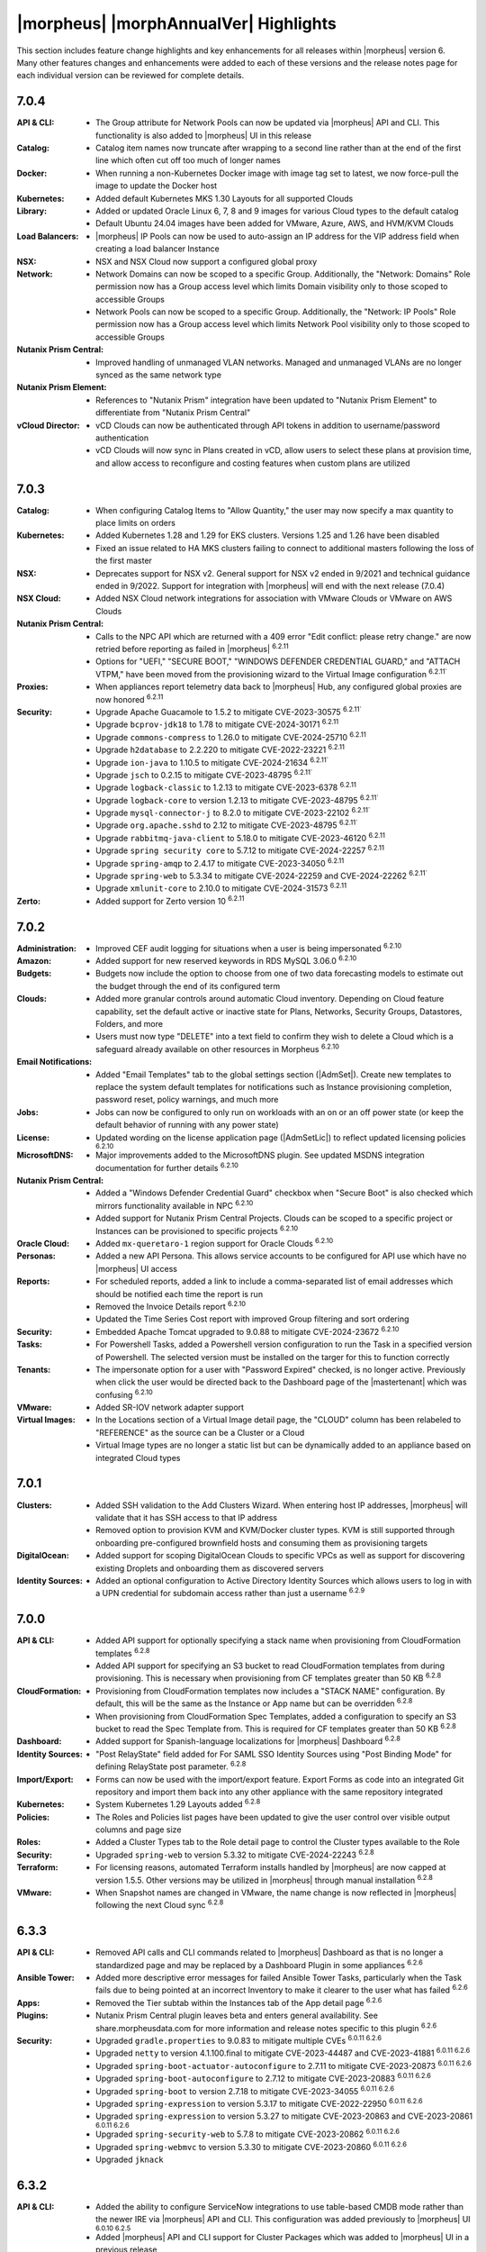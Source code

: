 **************************************
|morpheus| |morphAnnualVer| Highlights
**************************************

This section includes feature change highlights and key enhancements for all releases within |morpheus| version 6. Many other features changes and enhancements were added to each of these versions and the release notes page for each individual version can be reviewed for complete details.

7.0.4
=====

:API & CLI: - The Group attribute for Network Pools can now be updated via |morpheus| API and CLI. This functionality is also added to |morpheus| UI in this release
:Catalog: - Catalog item names now truncate after wrapping to a second line rather than at the end of the first line which often cut off too much of longer names
:Docker: - When running a non-Kubernetes Docker image with image tag set to latest, we now force-pull the image to update the Docker host
:Kubernetes: - Added default Kubernetes MKS 1.30 Layouts for all supported Clouds
:Library: - Added or updated Oracle Linux 6, 7, 8 and 9 images for various Cloud types to the default catalog
           - Default Ubuntu 24.04 images have been added for VMware, Azure, AWS, and HVM/KVM Clouds
:Load Balancers: - |morpheus| IP Pools can now be used to auto-assign an IP address for the VIP address field when creating a load balancer Instance
:NSX: - NSX and NSX Cloud now support a configured global proxy
:Network: - Network Domains can now be scoped to a specific Group. Additionally, the "Network: Domains" Role permission now has a Group access level which limits Domain visibility only to those scoped to accessible Groups
           - Network Pools can now be scoped to a specific Group. Additionally, the "Network: IP Pools" Role permission now has a Group access level which limits Network Pool visibility only to those scoped to accessible Groups
:Nutanix Prism Central: - Improved handling of unmanaged VLAN networks. Managed and unmanaged VLANs are no longer synced as the same network type
:Nutanix Prism Element: - References to "Nutanix Prism" integration have been updated to "Nutanix Prism Element" to differentiate from "Nutanix Prism Central"
:vCloud Director: - vCD Clouds can now be authenticated through API tokens in addition to username/password authentication
                  - vCD Clouds will now sync in Plans created in vCD, allow users to select these plans at provision time, and allow access to reconfigure and costing features when custom plans are utilized

7.0.3
=====

:Catalog: - When configuring Catalog Items to "Allow Quantity," the user may now specify a max quantity to place limits on orders
:Kubernetes: - Added Kubernetes 1.28 and 1.29 for EKS clusters. Versions 1.25 and 1.26 have been disabled
              - Fixed an issue related to HA MKS clusters failing to connect to additional masters following the loss of the first master
:NSX: - Deprecates support for NSX v2. General support for NSX v2 ended in 9/2021 and technical guidance ended in 9/2022. Support for integration with |morpheus| will end with the next release (7.0.4)
:NSX Cloud: - Added NSX Cloud network integrations for association with VMware Clouds or VMware on AWS Clouds
:Nutanix Prism Central: - Calls to the NPC API which are returned with a 409 error "Edit conflict: please retry change." are now retried before reporting as failed in |morpheus| :superscript:`6.2.11`
                  - Options for "UEFI," "SECURE BOOT," "WINDOWS DEFENDER CREDENTIAL GUARD," and "ATTACH VTPM," have been moved from the provisioning wizard to the Virtual Image configuration :superscript:`6.2.11``
:Proxies: - When appliances report telemetry data back to |morpheus| Hub, any configured global proxies are now honored :superscript:`6.2.11`
:Security: - Upgrade Apache Guacamole to 1.5.2 to mitigate CVE-2023-30575 :superscript:`6.2.11``
            - Upgrade ``bcprov-jdk18`` to 1.78 to mitigate CVE-2024-30171 :superscript:`6.2.11`
            - Upgrade ``commons-compress`` to 1.26.0 to mitigate CVE-2024-25710 :superscript:`6.2.11`
            - Upgrade ``h2database`` to 2.2.220 to mitigate CVE-2022-23221 :superscript:`6.2.11`
            - Upgrade ``ion-java`` to 1.10.5 to mitigate CVE-2024-21634 :superscript:`6.2.11``
            - Upgrade ``jsch`` to 0.2.15 to mitigate CVE-2023-48795 :superscript:`6.2.11``
            - Upgrade ``logback-classic`` to 1.2.13 to mitigate CVE-2023-6378 :superscript:`6.2.11`
            - Upgrade ``logback-core`` to version 1.2.13 to mitigate CVE-2023-48795 :superscript:`6.2.11``
            - Upgrade ``mysql-connector-j`` to 8.2.0 to mitigate CVE-2023-22102 :superscript:`6.2.11``
            - Upgrade ``org.apache.sshd`` to 2.12 to mitigate CVE-2023-48795 :superscript:`6.2.11``
            - Upgrade ``rabbitmq-java-client`` to 5.18.0 to mitigate CVE-2023-46120 :superscript:`6.2.11`
            - Upgrade ``spring security core`` to 5.7.12 to mitigate CVE-2024-22257 :superscript:`6.2.11`
            - Upgrade ``spring-amqp`` to 2.4.17 to mitigate CVE-2023-34050 :superscript:`6.2.11`
            - Upgrade ``spring-web`` to 5.3.34 to mitigate CVE-2024-22259 and CVE-2024-22262 :superscript:`6.2.11``
            - Upgrade ``xmlunit-core`` to 2.10.0 to mitigate CVE-2024-31573 :superscript:`6.2.11`
:Zerto: - Added support for Zerto version 10 :superscript:`6.2.11`

7.0.2
=====

:Administration: - Improved CEF audit logging for situations when a user is being impersonated :superscript:`6.2.10`
:Amazon: - Added support for new reserved keywords in RDS MySQL 3.06.0 :superscript:`6.2.10`
:Budgets: - Budgets now include the option to choose from one of two data forecasting models to estimate out the budget through the end of its configured term
:Clouds: - Added more granular controls around automatic Cloud inventory. Depending on Cloud feature capability, set the default active or inactive state for Plans, Networks, Security Groups, Datastores, Folders, and more
          - Users must now type "DELETE" into a text field to confirm they wish to delete a Cloud which is a safeguard already available on other resources in Morpheus :superscript:`6.2.10`
:Email Notifications: - Added "Email Templates" tab to the global settings section (|AdmSet|). Create new templates to replace the system default templates for notifications such as Instance provisioning completion, password reset, policy warnings, and much more
:Jobs: - Jobs can now be configured to only run on workloads with an on or an off power state (or keep the default behavior of running with any power state)
:License: - Updated wording on the license application page (|AdmSetLic|) to reflect updated licensing policies :superscript:`6.2.10`
:MicrosoftDNS: - Major improvements added to the MicrosoftDNS plugin. See updated MSDNS integration documentation for further details :superscript:`6.2.10`
:Nutanix Prism Central: - Added a "Windows Defender Credential Guard" checkbox when "Secure Boot" is also checked which mirrors functionality available in NPC :superscript:`6.2.10`
                  - Added support for Nutanix Prism Central Projects. Clouds can be scoped to a specific project or Instances can be provisioned to specific projects :superscript:`6.2.10`
:Oracle Cloud: - Added ``mx-queretaro-1`` region support for Oracle Clouds :superscript:`6.2.10`
:Personas: - Added a new API Persona. This allows service accounts to be configured for API use which have no |morpheus| UI access
:Reports: - For scheduled reports, added a link to include a comma-separated list of email addresses which should be notified each time the report is run
           - Removed the Invoice Details report :superscript:`6.2.10`
           - Updated the Time Series Cost report with improved Group filtering and sort ordering
:Security: - Embedded Apache Tomcat upgraded to 9.0.88 to mitigate CVE-2024-23672 :superscript:`6.2.10`
:Tasks: - For Powershell Tasks, added a Powershell version configuration to run the Task in a specified version of Powershell. The selected version must be installed on the targer for this to function correctly
:Tenants: - The impersonate option for a user with "Password Expired" checked, is no longer active. Previously when click the user would be directed back to the Dashboard page of the |mastertenant| which was confusing :superscript:`6.2.10`
:VMware: - Added SR-IOV network adapter support
:Virtual Images: - In the Locations section of a Virtual Image detail page, the "CLOUD" column has been relabeled to "REFERENCE" as the source can be a Cluster or a Cloud
                  - Virtual Image types are no longer a static list but can be dynamically added to an appliance based on integrated Cloud types


7.0.1
=====

:Clusters: - Added SSH validation to the Add Clusters Wizard. When entering host IP addresses, |morpheus| will validate that it has SSH access to that IP address
            - Removed option to provision KVM and KVM/Docker cluster types. KVM is still supported through onboarding pre-configured brownfield hosts and consuming them as provisioning targets
:DigitalOcean: - Added support for scoping DigitalOcean Clouds to specific VPCs as well as support for discovering existing Droplets and onboarding them as discovered servers
:Identity Sources: - Added an optional configuration to Active Directory Identity Sources which allows users to log in with a UPN credential for subdomain access rather than just a username :superscript:`6.2.9`

7.0.0
=====

:API & CLI: - Added API support for optionally specifying a stack name when provisioning from CloudFormation templates :superscript:`6.2.8`
             - Added API support for specifying an S3 bucket to read CloudFormation templates from during provisioning. This is necessary when provisioning from CF templates greater than 50 KB :superscript:`6.2.8`
:CloudFormation: - Provisioning from CloudFormation templates now includes a "STACK NAME" configuration. By default, this will be the same as the Instance or App name but can be overridden :superscript:`6.2.8`
                  - When provisioning from CloudFormation Spec Templates, added a configuration to specify an S3 bucket to read the Spec Template from. This is required for CF templates greater than 50 KB :superscript:`6.2.8`
:Dashboard: - Added support for Spanish-language localizations for |morpheus| Dashboard :superscript:`6.2.8`
:Identity Sources: - "Post RelayState" field added for For SAML SSO Identity Sources using "Post Binding Mode" for defining RelayState post parameter. :superscript:`6.2.8`
:Import/Export: - Forms can now be used with the import/export feature. Export Forms as code into an integrated Git repository and import them back into any other appliance with the same repository integrated
:Kubernetes: - System Kubernetes 1.29 Layouts added :superscript:`6.2.8`
:Policies: - The Roles and Policies list pages have been updated to give the user control over visible output columns and page size
:Roles: - Added a Cluster Types tab to the Role detail page to control the Cluster types available to the Role
:Security: - Upgraded ``spring-web`` to version 5.3.32 to mitigate CVE-2024-22243 :superscript:`6.2.8`
:Terraform: - For licensing reasons, automated Terraform installs handled by |morpheus| are now capped at version 1.5.5. Other versions may be utilized in |morpheus| through manual installation :superscript:`6.2.8`
:VMware: - When Snapshot names are changed in VMware, the name change is now reflected in |morpheus| following the next Cloud sync :superscript:`6.2.8`


6.3.3
=====

:API & CLI: - Removed API calls and CLI commands related to |morpheus| Dashboard as that is no longer a standardized page and may be replaced by a Dashboard Plugin in some appliances :superscript:`6.2.6`
:Ansible Tower: - Added more descriptive error messages for failed Ansible Tower Tasks, particularly when the Task fails due to being pointed at an incorrect Inventory to make it clearer to the user what has failed :superscript:`6.2.6`
:Apps: - Removed the Tier subtab within the Instances tab of the App detail page :superscript:`6.2.6`
:Plugins: - Nutanix Prism Central plugin leaves beta and enters general availability. See share.morpheusdata.com for more information and release notes specific to this plugin :superscript:`6.2.6`
:Security: - Upgraded ``gradle.properties`` to 9.0.83 to mitigate multiple CVEs :superscript:`6.0.11 6.2.6`
            - Upgraded ``netty`` to version 4.1.100.final to mitigate CVE-2023-44487 and CVE-2023-41881 :superscript:`6.0.11 6.2.6`
            - Upgraded ``spring-boot-actuator-autoconfigure`` to 2.7.11 to mitigate CVE-2023-20873 :superscript:`6.0.11 6.2.6`
            - Upgraded ``spring-boot-autoconfigure`` to 2.7.12 to mitigate CVE-2023-20883 :superscript:`6.0.11 6.2.6`
            - Upgraded ``spring-boot`` to version 2.7.18 to mitigate CVE-2023-34055 :superscript:`6.0.11 6.2.6`
            - Upgraded ``spring-expression`` to version 5.3.17 to mitigate CVE-2022-22950 :superscript:`6.0.11 6.2.6`
            - Upgraded ``spring-expression`` to version 5.3.27 to mitigate CVE-2023-20863 and CVE-2023-20861 :superscript:`6.0.11 6.2.6`
            - Upgraded ``spring-security-web`` to 5.7.8 to mitigate CVE-2023-20862 :superscript:`6.0.11 6.2.6`
            - Upgraded ``spring-webmvc`` to version 5.3.30 to mitigate CVE-2023-20860 :superscript:`6.0.11 6.2.6`
            - Upgraded ``jknack``


6.3.2
=====

:API & CLI: - Added the ability to configure ServiceNow integrations to use table-based CMDB mode rather than the newer IRE via |morpheus| API and CLI. This configuration was added previously to |morpheus| UI :superscript:`6.0.10 6.2.5`
             - Added |morpheus| API and CLI support for Cluster Packages which was added to |morpheus| UI in a previous release
:Clouds: - Changing tabs on the Cloud detail page Containers tab no longer throws an error :superscript:`6.2.5`
:Dashboard: - Added localization to the upgraded dashboard (now a plugin) which was added to the product in 6.0.0 :superscript:`6.0.10 6.2.5`
:Distributed Worker: - When a |morpheus| Distributed Worker is installed and configured with the appliance, |morpheus| Agent communication now go back to the appliance via the Distributed Worker rather than directly to the |morpheus| appliance nodes.  Note: Set cloud appliance url to worker url for agent relay functionality.
:Hyper-V: - Added support for Hyper-V Gen 2 virtual machines :superscript:`6.0.10 6.2.5`
:Kubernetes: - Added Kubernetes sync and comms over Morpheus Agent command bus. Morpheus can now sync and communicate with Kubernetes hosts over the agent for scenerios where Morpheus cannot reach k8s directly. Morpheus Worker v6.3.2 also adds agent relay for k8s hosts that are unable to reach Morpheus appliances directly.
              - Attached Workflows will now apply to Kubernetes Cluster Layouts before the core components are built (kubeadm, kubectl, etc.) such that Workflows can be used to help facilitate installation and configuration of core components
              - The ``default-docker-secret`` value as stored in ``etcd`` for MKS Kubernetes 1.28+ clusters is now encrypted :superscript:`6.0.10 6.2.5`
:NSX-T: - |morpheus| can now authenticate with NSX-T 4.1 as a Project-level user allowing multiple |morpheus| appliances to be mapped to the same NSX server and allowing Project-scoped integrations to be created in |morpheus|
:Network: - Using the search function on the Domains list page now searches on the Domain Name and Description fields in addition to the Domain field that was searched previously :superscript:`6.0.10 6.2.5`
:OpenStack: - When provisioning an Instance, App, or Cluster to an all-Projects OpenStack Cloud, the Security Group dropdown options are being filtered properly to the selected Resource Pool :superscript:`6.0.10 6.2.5`
:Security: - Embedded ``curl`` upgraded to 8.4.0 to mitigate CVEs associated with the prior installed version :superscript:`6.2.5 6.0.10`
            - The first and last names columns on the Users database table are no longer encrypted. This is reverting a recent change that encrypted these values due to some unforeseen downstream issues this caused :superscript:`6.0.10 6.2.5`
            - Upgraded ``netty-all`` to 4.1.77.Final to mitigate CVE-2022-24823 :superscript:`6.0.10 6.2.5`



6.3.1
=====

:API & CLI: - Added the ability to create Catalog Items based on Forms through |morpheus| API and CLI :superscript:`6.2.4`
             - The Certificates API endpoint now validates the given integration ID and does not create the certificate if an integration with the given ID does not exist :superscript:`6.0.9 6.2.4`
             - ``refId`` and ``refType`` parameters are no longer ignored when |morpheus|-type IP Pool reservations are made over |morpheus| API :superscript:`6.0.9 6.2.4`
:Currency: - Added Malaysian Ringgit (MYR) currency support :superscript:`6.0.9 6.2.4`
            - Added support for Singapore Dollar (SGD) currency :superscript:`6.0.9 6.2.4`
:Forms: - Added various fixes and quality of life improvements for Forms feature :superscript:`6.2.4`
:Hyper-V: - Adding a Hyper-V cloud with a WinRM Port value of 5986 rather than the default of 5985 now works properly :superscript:`6.0.9 6.2.4`
:Kubernetes: - Single and HA layouts for Kubernetes version 1.28 clusters added for OpenStack and OpenTelekom Clouds :superscript:`6.0.9 6.2.4`
              - The ``nginx-ingress`` version 1.9.4 package is now being included with Kubernetes 1.26 through 1.28 cluster layouts for all supported operating systems :superscript:`6.0.9 6.2.4`
:NSX-T: - Official support added for NSX-T 4.1 :superscript:`6.0.9 6.2.4`
:Network: - Credential stores can now be used when creating or editing network integrations for NSX and Cisco ACI
:Security: - Bouncycastle upgraded to 1.76 to mitigate CVE-2023-33201 :superscript:`6.0.9 6.2.4`
            - Guava upgraded to 32.0.1 to mitigate CVE-2023-2976 :superscript:`6.0.9 6.2.4`
            - Upgraded cxf-rt-transports-http to 3.4.10 to mitigate CVE-2022-46363 :superscript:`6.0.9 6.2.4`
            - Upgraded to Eclipse.jgit to 6.6.1 to mitigate CVE-2023-4759 :superscript:`6.0.9 6.2.4`
:ServiceNow: - Added the ability to switch back to the older table-based API mode for CMDB sync :superscript:`6.0.9 6.2.4`
:vCloud Director: - Added MKS 1.28 HA layouts for vCD Clouds :superscript:`6.0.9 6.2.4`



6.3.0
=====

:Cluster Packages: - Added new UI area (|LibTemClu|) for creating Cluster Packages which can be associated with Cluster Layouts. See the appropriate areas of Morpheus Documentation for more on Cluster Packages and Cluster Layouts
:Currency: - Added support for Mongolian Tugrik (MNT) currency :superscript:`6.0.9 6.2.4`
:Image Builder: - Updated the Image Builder form into a single form rather than a paged wizard. See the Image Builder section of |morpheus| documentation for example scripts and help getting started
:Plugins: - The required Plugin API version is now |pluginVer|. Plugins developed for |morpheus| versions prior to 6.3.0 will need small changes. Please see https://support.morpheusdata.com/s/article/Making-plugins-compatible-with-Morpheus-6-3-0?language=en_US for more information.
:Roles: - Added the ability to specify (per Role) a landing page other than the Dashboard within |morpheus|. For example, a Role could be configured to log into the Instance list page
         - There is now a Feature Permission which determines whether a Role is able to use Task Cancel and Task Retry controls for executions. This also controls access to the Cancel and Retry controls on Tasks within Instance histories
         - There is now a Feature Permission which determines whether a Role may extend expiration or shutdown Policies on workloads. This permission can apply globally or only to workloads the user owns
:VMware: - Added support for versioned templates from VMware Content Library
          - Added the ability to set vApp Property values on VMware Node Types. See `Node Type docs <https://docs.morpheusdata.com/en/6.3.0/library/blueprints/blueprints.html?next=https%3A%2F%2Fdocs.morpheusdata.com%2Fen%2F6.3.0%2Flibrary%2Fblueprints%2Fb>`_ for more

6.2.11
======

:Nutanix Prism Central: - Calls to the NPC API which are returned with a 409 error "Edit conflict: please retry change." are now retried before reporting as failed in |morpheus| :superscript:`7.0.3`
                  - Options for "UEFI," "SECURE BOOT," "WINDOWS DEFENDER CREDENTIAL GUARD," and "ATTACH VTPM," have been moved from the provisioning wizard to the Virtual Image configuration :superscript:`7.0.3`
:Proxies: - When appliances report telemetry data back to |morpheus| Hub, any configured global proxies are now honored :superscript:`7.0.3`
:Security: - Upgraded Apache Guacamole to 1.5.2 to mitigate CVE-2023-30575 :superscript:`7.0.3`
            - Upgraded ``bcprov-jdk18`` to 1.78 to mitigate CVE-2024-30171 :superscript:`7.0.3`
            - Upgraded ``commons-compress`` to 1.26.0 to mitigate CVE-2024-25710 :superscript:`7.0.3`
            - Upgraded ``h2database`` to 2.2.220 to mitigate CVE-2022-23221 :superscript:`7.0.3`
            - Upgraded ``ion-java`` to 1.10.5 to mitigate CVE-2024-21634 :superscript:`7.0.3`
            - Upgraded ``jsch`` to 0.2.15 to mitigate CVE-2023-48795 :superscript:`7.0.3`
            - Upgraded ``logback-classic`` to 1.2.13 to mitigate CVE-2023-6378 :superscript:`7.0.3`
            - Upgraded ``logback-core`` to version 1.2.13 to mitigate CVE-2023-48795 :superscript:`7.0.3`
            - Upgraded ``mysql-connector-j`` to 8.2.0 to mitigate CVE-2023-22102 :superscript:`7.0.3`
            - Upgraded ``org.apache.sshd`` to 2.12 to mitigate CVE-2023-48795 :superscript:`7.0.3`
            - Upgraded ``rabbitmq-java-client`` to 5.18.0 to mitigate CVE-2023-46120 :superscript:`7.0.3`
            - Upgraded ``spring security core`` to 5.7.12 to mitigate CVE-2024-22257 :superscript:`7.0.3`
            - Upgraded ``spring-amqp`` to 2.4.17 to mitigate CVE-2023-34050 :superscript:`7.0.3`
            - Upgraded ``spring-web`` to 5.3.34 to mitigate CVE-2024-22259 and CVE-2024-22262 :superscript:`7.0.3`
            - Upgraded ``xmlunit-core`` to 2.10.0 to mitigate CVE-2024-31573 :superscript:`7.0.3`
:Zerto: - Added support for Zerto version 10 :superscript:`7.0.3`

6.2.10
======

:Administration: - Improved CEF audit logging for situations when a user is being impersonated :superscript:`7.0.2`
:Amazon: - Added support for new reserved keywords in RDS MySQL 3.06.0 :superscript:`7.0.2`
:Clouds: - Users must now type "DELETE" into a text field to confirm they wish to delete a Cloud which is a safeguard already available on other resources in Morpheus :superscript:`7.0.2`
:License: - Updated wording on the license application page (|AdmSetLic|) to reflect updated licensing policies :superscript:`7.0.2`
:MicrosoftDNS: - Major improvements added to the MicrosoftDNS plugin. See updated MSDNS integration documentation for further details :superscript:`7.0.2`
:Nutanix Prism Central: - Added a "Windows Defender Credential Guard" checkbox when "Secure Boot" is also checked which mirrors functionality available in NPC :superscript:`7.0.2`
                  - Added support for Nutanix Prism Central Projects. Clouds can be scoped to a specific project or Instances can be provisioned to specific projects :superscript:`7.0.2`
:Oracle Cloud: - Added ``mx-queretaro-1`` region support for Oracle Clouds :superscript:`7.0.2`
:Reports: - Removed the Invoice Details report :superscript:`7.0.2`
:Security: - Embedded Apache Tomcat upgraded to 9.0.88 to mitigate CVE-2024-23672 :superscript:`7.0.2`
            - Upgraded ``jose4j`` to 0.9.4 to mitigate CVE-2.23-51775
            - Upgraded ``netty-codec-http`` to 4.1.108.Final to mitigate CVE-2024-29025
:Tenants: - The impersonate option for a user with "Password Expired" checked, is no longer active. Previously when click the user would be directed back to the Dashboard page of the |mastertenant| which was confusing :superscript:`7.0.2`


6.2.9
=====

:Identity Sources: - Added an optional configuration to Active Directory Identity Sources which allows users to log in with a UPN credential for subdomain access rather than just a username :superscript:`7.0.1`

6.2.8
=====

:API & CLI: - Added API support for optionally specifying a stack name when provisioning from CloudFormation templates
             - Added API support for specifying an S3 bucket to read CloudFormation templates from during provisioning. This is necessary when provisioning from CF templates greater than 50 KB
:Agent: - Updated the Windows Agent to send fewer logs :superscript:`7.0.0`
:CloudFormation: - Provisioning from CloudFormation templates now includes a "STACK NAME" configuration. By default, this will be the same as the Instance or App name but can be overridden :superscript:`7.0.0`
                  - When provisioning from CloudFormation Spec Templates, added a configuration to specify an S3 bucket to read the Spec Template from. This is required for CF templates greater than 50 KB :superscript:`7.0.0`
:Dashboard: - Added support for Spanish-language localizations for |morpheus| Dashboard :superscript:`7.0.0`
:Identity Sources: - "Post RelayState" field added for For SAML SSO Identity Sources using "Post Binding Mode" for defining RelayState post parameter. :superscript:`7.0.0`
:Installer: - Added a FIPS-compliant |morpheus| installer for SLES 15 :superscript:`7.0.0`
:Kubernetes: - System Kubernetes 1.29 Layouts added :superscript:`7.0.0`
:Security: - Upgraded ``spring-web`` to version 5.3.32 to mitigate CVE-2024-22243
:Terraform: - For licensing reasons, automated Terraform installs handled by |morpheus| are now capped at version 1.5.5. Other versions may be utilized in |morpheus| through manual installation :superscript:`7.0.0`
:VMware: - When Snapshot names are changed in VMware, the name change is now reflected in |morpheus| following the next Cloud sync :superscript:`7.0.0`


6.2.7
=====

:Dashboard: - The Dashboard plugin has been updated to support German, French, and Italian localizations :superscript:`6.3.4`
:Inputs: - On the Instance detail page under the Runtime tab, the "Option Types" subtab has been relabeled "Inputs" :superscript:`6.3.4`
:Nutanix Prism Central: - Added Terraform support to Nutanix Prism Central plugin :superscript:`6.3.4`
:Security: - Embedded Tomcat upgraded to 9.0.83 to mitigate CVE-2023-46589 :superscript:`6.3.4`
:Veeam: - Added official support for Veeam 12 :superscript:`6.3.4`


6.2.6
=====

:API & CLI: - Removed API calls and CLI commands related to |morpheus| Dashboard as that is no longer a standardized page and may be replaced by a Dashboard Plugin in some appliances :superscript:`6.3.3`
:Ansible Tower: - Added more descriptive error messages for failed Ansible Tower Tasks, particularly when the Task fails due to being pointed at an incorrect Inventory to make it clearer to the user what has failed :superscript:`6.3.3`
:Apps: - Removed the Tier subtab within the Instances tab of the App detail page :superscript:`6.3.3`
:Plugins: - Nutanix Prism Central plugin leaves beta and enters general availability. See share.morpheusdata.com for more information and release notes specific to this plugin :superscript:`6.3.3`
:Security: - Upgraded ``gradle.properties`` to 9.0.83 to mitigate multiple CVEs :superscript:`6.0.11 6.3.3`
            - Upgraded ``netty`` to version 4.1.100.final to mitigate CVE-2023-44487 and CVE-2023-41881 :superscript:`6.0.11 6.3.3`
            - Upgraded ``spring-boot-actuator-autoconfigure`` to 2.7.11 to mitigate CVE-2023-20873 :superscript:`6.0.11 6.3.3`
            - Upgraded ``spring-boot-autoconfigure`` to 2.7.12 to mitigate CVE-2023-20883 :superscript:`6.0.11 6.3.3`
            - Upgraded ``spring-boot`` to version 2.7.18 to mitigate CVE-2023-34055 :superscript:`6.0.11 6.3.3`
            - Upgraded ``spring-expression`` to version 5.3.17 to mitigate CVE-2022-22950 :superscript:`6.0.11 6.3.3`
            - Upgraded ``spring-expression`` to version 5.3.27 to mitigate CVE-2023-20863 and CVE-2023-20861 :superscript:`6.3.3 6.0.11`
            - Upgraded ``spring-security-web`` to 5.7.8 to mitigate CVE-2023-20862 :superscript:`6.0.11 6.3.3`
            - Upgraded ``spring-webmvc`` to version 5.3.30 to mitigate CVE-2023-20860 :superscript:`6.0.11 6.3.3`
            - Upgraded ``jknack/handlebars.java`` to version 4.3.1 to mitigate CVE-2022-42889 :superscript:`6.0.11 6.3.3`

6.2.5
=====

:API & CLI: - Added the ability to configure ServiceNow integrations to use table-based CMDB mode rather than the newer IRE via |morpheus| API and CLI. This configuration was added previously to |morpheus| UI :superscript:`6.0.10 6.3.2`
:Clouds: - Changing tabs on the Cloud detail page Containers tab no longer throws an error :superscript:`6.3.2`
:Currency: - Added support for Botswanan Pula (BWP) currency :superscript:`6.0.10 6.3.1`
:Dashboard: - Added localization to the upgraded dashboard (now a plugin) which was added to the product in 6.0.0 :superscript:`6.0.10 6.3.2`
:Hyper-V: - Added support for Hyper-V Gen 2 virtual machines :superscript:`6.0.10 6.3.2`
:Kubernetes: - The ``default-docker-secret`` value as stored in ``etcd`` for MKS Kubernetes 1.28+ clusters is now encrypted :superscript:`6.0.10 6.3.2`
:Network: - Using the search function on the Domains list page now searches on the Domain Name and Description fields in addition to the Domain field that was searched previously :superscript:`6.0.10 6.3.2`
:OpenStack: - When provisioning an Instance, App, or Cluster to an all-Projects OpenStack Cloud, the Security Group dropdown options are being filtered properly to the selected Resource Pool :superscript:`6.0.10 6.3.2`
:Security: - Embedded ``curl`` upgraded to 8.4.0 to mitigate CVEs associated with the prior installed version :superscript:`6.3.2 6.0.10`
            - The first and last names columns on the Users database table are no longer encrypted. This is reverting a recent change that encrypted these values due to some unforeseen downstream issues this caused :superscript:`6.0.10 6.3.2`
            - Upgraded ``netty-all`` to 4.1.77.Final to mitigate CVE-2022-24823 :superscript:`6.0.10 6.3.2`


6.2.4
=====

:API & CLI: - Added the ability to create Catalog Items based on Forms through |morpheus| API and CLI :superscript:` 6.3.1`
             - The Certificates API endpoint now validates the given integration ID and does not create the certificate if an integration with the given ID does not exist :superscript:`6.0.9 6.3.1`
             - ``refId`` and ``refType`` parameters are no longer ignored when |morpheus|-type IP Pool reservations are made over |morpheus| API :superscript:`6.0.9 6.3.1`
:Currency: - Added Malaysian Ringgit (MYR) currency support :superscript:`6.0.9 6.3.1`
            - Added support for Mongolian Tugrik (MNT) currency :superscript:`6.0.9 6.3.0 `
            - Added support for Singapore Dollar (SGD) currency :superscript:`6.0.9 6.3.1`
:Forms: - Added various fixes and quality of life improvements for Forms feature :superscript:` 6.3.1`
:Hyper-V: - Adding a Hyper-V cloud with a WinRM Port value of 5986 rather than the default of 5985 now works properly :superscript:`6.0.9 6.3.1`
:Kubernetes: - Single and HA layouts for Kubernetes version 1.28 clusters added for OpenStack and OpenTelekom Clouds :superscript:`6.0.9 6.3.1`
              - The ``nginx-ingress`` version 1.9.4 package is now being included with Kubernetes 1.26 through 1.28 cluster layouts for all supported operating systems :superscript:`6.0.9 6.3.1`
:NSX-T: - Official support added for NSX-T 4.1 :superscript:`6.0.9 6.3.1`
:Security: - Bouncycastle upgraded to 1.76 to mitigate CVE-2023-33201 :superscript:`6.0.9 6.3.1`
            - Guava upgraded to 32.0.1 to mitigate CVE-2023-2976 :superscript:`6.0.9 6.3.1`
            - Upgraded cxf-rt-transports-http to 3.4.10 to mitigate CVE-2022-46363 :superscript:`6.0.9 6.3.1`
            - Upgraded to Eclipse.jgit to 6.6.1 to mitigate CVE-2023-4759 :superscript:`6.0.9 6.3.1`
:ServiceNow: - Added the ability to switch back to the older table-based API mode for CMDB sync :superscript:`6.0.9 6.3.1`
:vCloud Director: - Added MKS 1.28 HA layouts for vCD Clouds :superscript:`6.0.9 6.3.1`

6.2.3
=====

:API & CLI: - Added CRUD support for NSX-T network service integrations. Previously it was only possible to list the available network server details. See API documentation for further details :superscript:`6.0.8`
             - Added ``/instances/stats`` endpoint to return summary details related to Instances which may also be filtered to return stats on just specific groupings of Instance. Additional details are available in |morpheus| API documentation :superscript:`6.0.8`
:Identity Sources: - SAML SSO identity sources using HTTP-POST binding are now working as expected when integrated with |morpheus| Tenants :superscript:`6.0.8`
:Kubernetes: - Updated Calico image retrieval to pull from quay.io to avoid customers hitting Docker Hub image pull rate limits :superscript:`6.0.8 6.3.0`
              - Upgrade default Kubernetes Cluster Layouts to version 1.28 :superscript:`6.0.8 6.3.0`
:Plugins: - Improvements added to Task-type Plugins. See Developer Portal documentation for more details :superscript:`6.3.0`
:ServiceNow: - ServiceNow Catalog Items built using Forms can no longer be exposed to an integrated ServiceNow appliance. This is not yet supported but will be in the future :superscript:`6.3.0`

6.2.2
=====

:Catalog: - Added support for saving Catalog items without first passing a check for valid JSON in the config
:Inputs: - Added “REMOVE NO SELECTION” attribute for Select List-based Inputs. This defaults the Input to the first selection in the list rather than to an empty selection
:Layouts: - Added Display Order property for Layouts. Layouts are listed in high-to-low order based on the Display Order in the Layouts dropdown of the provisioning wizard

6.2.1
=====

:Forms: - Additional quality of life features added for Forms
:XaaS: - When Teardown-phase Tasks fail following an attempt to delete an XaaS Instance, the remaining Tasks are stopped which prevents the deletion from taking place. This allows users to correct the failing Tasks and ensure the object is deleted gracefully. Non-XaaS Instances already supported this.

6.2.0
=====

:Import/Export: - Configure code repositories (ex. integrated Github repositories) as import and export targets. Export |morpheus| items as code into repositories and import them into other |morpheus| appliances.
:Workflows: - When running Workflows on-demand against an Instance, users can now select a specific phase of Tasks to be run if a Provisioning Workflow is selected

6.1.2
=====

:Forms: - Added Text Array input type for Forms which allows the user to enter a list of values separated by a delimiter. Once entered, the values are parsed out and may be individually deleted prior to submitting the form
        - Added new ability to filter available Cloud types on Forms. Select a Cloud type from the LIMIT TO CLOUD TYPE dropdown or select FILTER FROM RESOURCE. The option to filter from resource reads the Cloud type from the Catalog Item Instance config

6.1.1
=====

:Amazon: - Added ability to scope Amazon AWS Clouds to all regions
:Instances: - Both the Name and Display Name property for Instances can now be edited. Previously, only the Display Name could be edited

6.1.0
=====

:Forms: - Added a Form builder tool to aid in creating robust order Forms for Catalog Items

6.0.10
======

:Distributed Worker: - Updated Distributed Worker such that all |morpheus| Agent communications can be routed to the |morpheus| appliance via the Worker

6.0.9
=====

:NSX: Official support added for NSX 4.1
:ServiceNow: Added the ability to switch back to the older table-based API mode for CMDB sync

6.0.8
=====

:Kubernetes: - Upgrade default Kubernetes Cluster Layouts to version 1.28

6.0.7
=====

:Layouts: - Added Display Order property for Layouts. Layouts are listed in high-to-low order based on the Display Order in the Layouts dropdown of the provisioning wizard

6.0.6
=====

:Costing: - The date filter on the Invoices list page now defaults to the last three months to ensure quicker page loads

6.0.5
=====

:Clouds: - IBM PowerVC Cloud support is now officially added. This Cloud type has existed in prior versions but is officially out of Alpha state with 6.0.5
:Kubernetes: - Added Kubernetes 1.25, 1.26 and 1.27 layouts for vCloud Director
             - Added default Kubernetes 1.25, 1.26, and 1.27 layouts for Google Cloud Platform
:Workflows: - When running a Workflow on demand against an Instance, users can now select a phase of Tasks to run when a Provisioning Workflow is selected

6.0.4
=====

:Workflows: - Added Scale Down phase for Provisioning Workflows. Tasks in this phase are run on nodes being deleted when Instances are scaled down (horizontally). This phase is invoked during both manual and automatic scale down events

6.0.3
=====

:Instances: - Instances now have a Name and Display Name field when editing. Previously editing the Name only updated the Display Name database property which created confusion when duplicate name warnings were received in future provisioning
:Logs: - Morpheus Agent logs can now be disabled on a per-server basis in additional to the global enable/disable setting which is already in the product

6.0.2
=====

:Plans & Pricing: - Added the ability to set a cores per socket range on VMware-type Service Plans
:Policies: - Added Max VM Snapshot Policies to allow users to limit the number of stored snapshots per VM which allows greater control over storage
           - Max Policies (Max Cores, Storage, and Memory) now include the option to include or exclude container resources in the Policy
:ServiceNow: - Refactored API calls to ServiceNow which provide integration functionality within Morpheus. This results in greater fault prevention and some performance improvements

6.0.1
=====

:Labels: - Run Tasks, Operational Workflows, or Jobs against a group of Workloads (Instances or servers) with a commomn Label
:Kubernetes: - Added Kubernetes 1.26 support
:Oracle Cloud: - Added two-way tag sync for Oracle Cloud workloads, similar to tag sync capability with other public Clouds
:Policies: - Added Workflow execution approval Policies. When Operational Workflows are executed
:Workflows: - Added Workflow stop capability, such as if you realize a long-running Task will fail and do not wish to wait out the expected failure

6.0.0
=====

:Dashboard: - The main |morpheus| Dashboard landing page (|OpeDas|) has been completely redesigned
:Instances: - Instance detail pages now include a Resources tab which shows VMs, containers, Apps, and other constructs which may be associated with the Instance. Previously this information was on the main detail page, not inside its own tab
            - The Instance detail page header has been redesigned to move more of the most important information to the top of the page
            - The Instance detail page headers has been redesigned to move more of the most important information to the top of the page
            - The Instance detail page now includes a costing tab. This tab pulls and aggregates Instance and host invoices, pricing history charts, pricing trends, and lists associated metered prices
            - The Instances detail page now includes a Summary tab which holds information that was previously in the Info section of the page and was always present (regardless of which subtab the user was looking at)
            - The Instances detail page now includes a monitoring tab which holds memory, storage, CPU, disk I/O and network stats. This information can be shown over a maximum of 90 days depending on your appliance stats retainment setting
:Policies: - Many Policy types can now be scoped to Service Plans
:Workflows: - Nested Workflows have been added. Create modular Workflow pieces to build out larger Workflows
            - Retry failed Workflows from the point where the first Task failed
